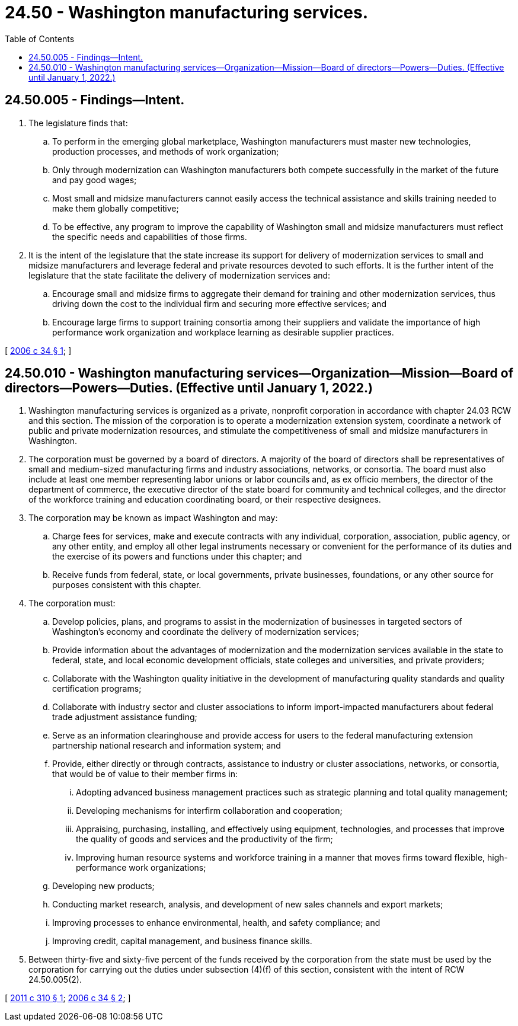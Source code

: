 = 24.50 - Washington manufacturing services.
:toc:

== 24.50.005 - Findings—Intent.
. The legislature finds that:

.. To perform in the emerging global marketplace, Washington manufacturers must master new technologies, production processes, and methods of work organization;

.. Only through modernization can Washington manufacturers both compete successfully in the market of the future and pay good wages;

.. Most small and midsize manufacturers cannot easily access the technical assistance and skills training needed to make them globally competitive;

.. To be effective, any program to improve the capability of Washington small and midsize manufacturers must reflect the specific needs and capabilities of those firms.

. It is the intent of the legislature that the state increase its support for delivery of modernization services to small and midsize manufacturers and leverage federal and private resources devoted to such efforts. It is the further intent of the legislature that the state facilitate the delivery of modernization services and:

.. Encourage small and midsize firms to aggregate their demand for training and other modernization services, thus driving down the cost to the individual firm and securing more effective services; and

.. Encourage large firms to support training consortia among their suppliers and validate the importance of high performance work organization and workplace learning as desirable supplier practices.

[ http://lawfilesext.leg.wa.gov/biennium/2005-06/Pdf/Bills/Session%20Laws/House/2726-S.SL.pdf?cite=2006%20c%2034%20§%201[2006 c 34 § 1]; ]

== 24.50.010 - Washington manufacturing services—Organization—Mission—Board of directors—Powers—Duties. (Effective until January 1, 2022.)
. Washington manufacturing services is organized as a private, nonprofit corporation in accordance with chapter 24.03 RCW and this section. The mission of the corporation is to operate a modernization extension system, coordinate a network of public and private modernization resources, and stimulate the competitiveness of small and midsize manufacturers in Washington.

. The corporation must be governed by a board of directors. A majority of the board of directors shall be representatives of small and medium-sized manufacturing firms and industry associations, networks, or consortia. The board must also include at least one member representing labor unions or labor councils and, as ex officio members, the director of the department of commerce, the executive director of the state board for community and technical colleges, and the director of the workforce training and education coordinating board, or their respective designees.

. The corporation may be known as impact Washington and may:

.. Charge fees for services, make and execute contracts with any individual, corporation, association, public agency, or any other entity, and employ all other legal instruments necessary or convenient for the performance of its duties and the exercise of its powers and functions under this chapter; and

.. Receive funds from federal, state, or local governments, private businesses, foundations, or any other source for purposes consistent with this chapter.

. The corporation must:

.. Develop policies, plans, and programs to assist in the modernization of businesses in targeted sectors of Washington's economy and coordinate the delivery of modernization services;

.. Provide information about the advantages of modernization and the modernization services available in the state to federal, state, and local economic development officials, state colleges and universities, and private providers;

.. Collaborate with the Washington quality initiative in the development of manufacturing quality standards and quality certification programs;

.. Collaborate with industry sector and cluster associations to inform import-impacted manufacturers about federal trade adjustment assistance funding;

.. Serve as an information clearinghouse and provide access for users to the federal manufacturing extension partnership national research and information system; and

.. Provide, either directly or through contracts, assistance to industry or cluster associations, networks, or consortia, that would be of value to their member firms in:

... Adopting advanced business management practices such as strategic planning and total quality management;

... Developing mechanisms for interfirm collaboration and cooperation;

... Appraising, purchasing, installing, and effectively using equipment, technologies, and processes that improve the quality of goods and services and the productivity of the firm;

... Improving human resource systems and workforce training in a manner that moves firms toward flexible, high-performance work organizations;

.. Developing new products;

.. Conducting market research, analysis, and development of new sales channels and export markets;

.. Improving processes to enhance environmental, health, and safety compliance; and

.. Improving credit, capital management, and business finance skills.

. Between thirty-five and sixty-five percent of the funds received by the corporation from the state must be used by the corporation for carrying out the duties under subsection (4)(f) of this section, consistent with the intent of RCW 24.50.005(2).

[ http://lawfilesext.leg.wa.gov/biennium/2011-12/Pdf/Bills/Session%20Laws/Senate/5731.SL.pdf?cite=2011%20c%20310%20§%201[2011 c 310 § 1]; http://lawfilesext.leg.wa.gov/biennium/2005-06/Pdf/Bills/Session%20Laws/House/2726-S.SL.pdf?cite=2006%20c%2034%20§%202[2006 c 34 § 2]; ]

